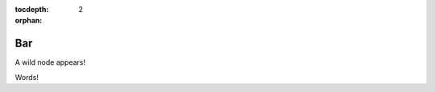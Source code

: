 :tocdepth: 2

:orphan:

.. highlight:: none
.. storm-cortex:: default

Bar
---

A wild node appears!

.. storm-cli:: [inet:asn=1]

Words!
